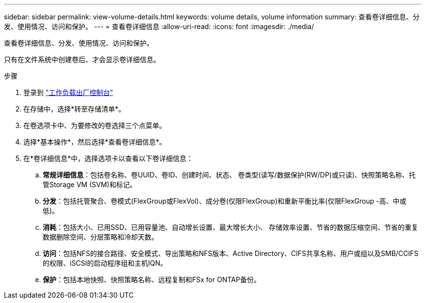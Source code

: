 ---
sidebar: sidebar 
permalink: view-volume-details.html 
keywords: volume details, volume information 
summary: 查看卷详细信息、分发、使用情况、访问和保护。 
---
= 查看卷详细信息
:allow-uri-read: 
:icons: font
:imagesdir: ./media/


[role="lead"]
查看卷详细信息、分发、使用情况、访问和保护。

只有在文件系统中创建卷后、才会显示卷详细信息。

.步骤
. 登录到 link:https://console.workloads.netapp.com/["工作负载出厂控制台"^]
. 在存储中，选择*转至存储清单*。
. 在卷选项卡中、为要修改的卷选择三个点菜单。
. 选择*基本操作*，然后选择*查看卷详细信息*。
. 在*卷详细信息*中，选择选项卡以查看以下卷详细信息：
+
.. *常规详细信息*：包括卷名称、卷UUID、卷ID、创建时间、状态、 卷类型(读写/数据保护(RW/DP)或只读)、快照策略名称、托管Storage VM (SVM)和标记。
.. *分发*：包括托管聚合、卷模式(FlexGroup或FlexVol)、成分卷(仅限FlexGroup)和重新平衡比率(仅限FlexGroup -高、中或低)。
.. *消耗*：包括大小、已用SSD、已用容量池、自动增长设置、最大增长大小、 存储效率设置、节省的数据压缩空间、节省的重复数据删除空间、分层策略和冷却天数。
.. *访问*：包括NFS的接合路径、安全模式、导出策略和NFS版本、Active Directory、CIFS共享名称、用户或组以及SMB/CCIFS的权限、iSCSI的启动程序组和主机IQN。
.. *保护*：包括本地快照、快照策略名称、远程复制和FSx for ONTAP备份。




